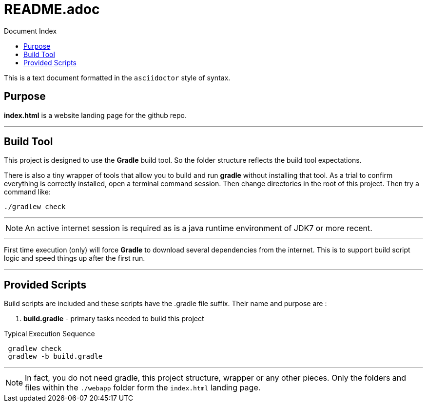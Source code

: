 = Constructor home page
:linkattrs:
:linkcss:
:toc: right
:toc-title: Document Index
:icons: font
:source-highlighter: coderay
:docslink: https://github.com/jnorthr/Constructor[Constructor Landing Page Documentation]
:description: Documentation to describe how to use this project.
:doctitle: README.adoc

This is a text document formatted in the `asciidoctor` style of syntax. 

== Purpose 

*index.html* is a website landing page for the github repo. 

''''

== Build Tool

This project is designed to use the *Gradle* build tool. So the folder structure reflects the build tool expectations.


There is also a tiny wrapper of tools that allow you to build and run *gradle* without installing that tool. As a trial to confirm everything is correctly
installed, open a terminal command session. Then change directories in the root of this project. Then try a command like:

[source,bash]
----
./gradlew check
----

''''

NOTE: An active internet session is required as is a java runtime environment of JDK7 or more recent.

''''

First time execution (only) will force *Gradle* to download several dependencies from the internet. This is to support build script logic and speed things up after the first run.

''''

== Provided Scripts
  
Build scripts are included and these scripts have the .gradle file suffix. Their name and purpose are :

 . *build.gradle* - primary tasks needed to build this project
 
.Typical Execution Sequence 
[source,bash]
---- 
 gradlew check
 gradlew -b build.gradle 
----

''''

NOTE: In fact, you do not need gradle, this project structure, wrapper or any other pieces. Only the folders and files within the `./webapp` folder form the `index.html` landing page. 